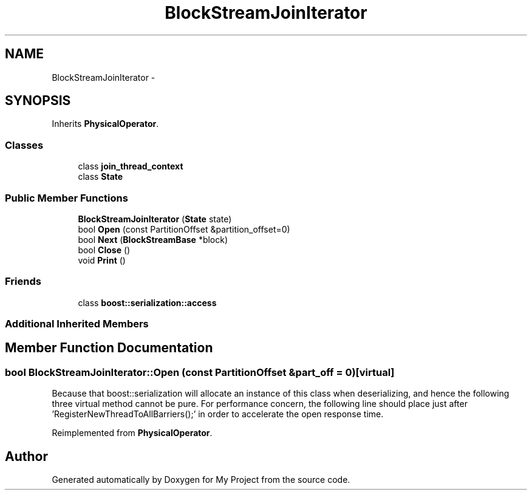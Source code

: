 .TH "BlockStreamJoinIterator" 3 "Fri Oct 9 2015" "My Project" \" -*- nroff -*-
.ad l
.nh
.SH NAME
BlockStreamJoinIterator \- 
.SH SYNOPSIS
.br
.PP
.PP
Inherits \fBPhysicalOperator\fP\&.
.SS "Classes"

.in +1c
.ti -1c
.RI "class \fBjoin_thread_context\fP"
.br
.ti -1c
.RI "class \fBState\fP"
.br
.in -1c
.SS "Public Member Functions"

.in +1c
.ti -1c
.RI "\fBBlockStreamJoinIterator\fP (\fBState\fP state)"
.br
.ti -1c
.RI "bool \fBOpen\fP (const PartitionOffset &partition_offset=0)"
.br
.ti -1c
.RI "bool \fBNext\fP (\fBBlockStreamBase\fP *block)"
.br
.ti -1c
.RI "bool \fBClose\fP ()"
.br
.ti -1c
.RI "void \fBPrint\fP ()"
.br
.in -1c
.SS "Friends"

.in +1c
.ti -1c
.RI "class \fBboost::serialization::access\fP"
.br
.in -1c
.SS "Additional Inherited Members"
.SH "Member Function Documentation"
.PP 
.SS "bool BlockStreamJoinIterator::Open (const PartitionOffset &part_off = \fC0\fP)\fC [virtual]\fP"
Because that boost::serialization will allocate an instance of this class when deserializing, and hence the following three virtual method cannot be pure\&. For performance concern, the following line should place just after 'RegisterNewThreadToAllBarriers();' in order to accelerate the open response time\&.
.PP
Reimplemented from \fBPhysicalOperator\fP\&.

.SH "Author"
.PP 
Generated automatically by Doxygen for My Project from the source code\&.
